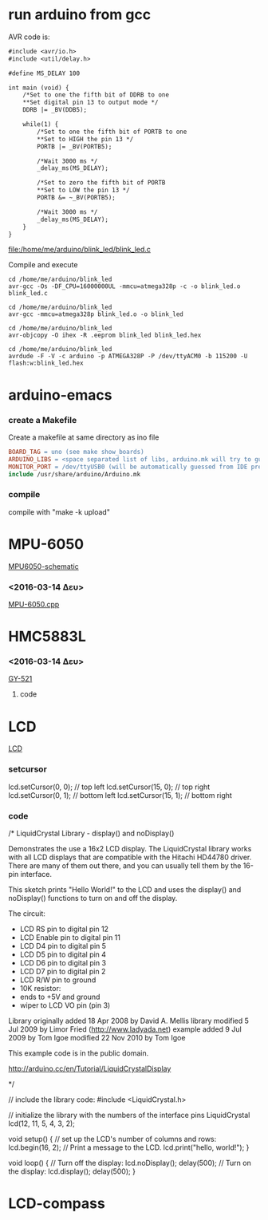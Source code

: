 #+STARTUP: indent
#+STARTUP: hidestars
#+OPTIONS: html-link-use-abs-url:nil html-postamble:auto html-preamble:t html-scripts:t
#+OPTIONS: html-style:t html5-fancy:nil tex:t
#+CREATOR: <a href="http://www.gnu.org/software/emacs/">Emacs</a> 24.4.50.1 (<a href="http://orgmode.org">Org</a> mode 8.2.6)
#+CONSTANTS: c=299792458. pi=3.14 eps=2.4e-6
#+HTML_CONTAINER: div
#+HTML_DOCTYPE: xhtml-strict
#+HTML_HEAD:
#+HTML_HEAD_EXTRA:
#+HTML_LINK_HOME:
#+HTML_LINK_UP:
#+HTML_MATHJAX:
#+INFOJS_OPT:
#+LATEX_HEADER:
#+LATEX_CLASS: article
#+LATEX_CLASS_OPTIONS: [a4paper]
#+LATEX_HEADER: \usepackage[landscape]{geometry}
#+LATEX_HEADER: \usepackage[cm-default]{fontspec}                                         
#+LATEX_HEADER: \usepackage{xunicode}                                                     
#+LATEX_HEADER: \usepackage{xltxtra}                                                      
#+LATEX_HEADER: \usepackage{xgreek}
#+LATEX_HEADER: \setmainfont[Mapping=tex-text]{Times New Roman}

* run arduino from gcc


AVR code is:

#+name: blink_led
#+header: :exports code
#+header: :results file
#+header: :file /home/me/arduino/blink_led/blink_led.c
#+begin_src org
#include <avr/io.h>
#include <util/delay.h>

#define MS_DELAY 100

int main (void) {
    /*Set to one the fifth bit of DDRB to one
    **Set digital pin 13 to output mode */
    DDRB |= _BV(DDB5);

    while(1) {
        /*Set to one the fifth bit of PORTB to one
        **Set to HIGH the pin 13 */
        PORTB |= _BV(PORTB5);

        /*Wait 3000 ms */
        _delay_ms(MS_DELAY);

        /*Set to zero the fifth bit of PORTB
        **Set to LOW the pin 13 */
        PORTB &= ~_BV(PORTB5);

        /*Wait 3000 ms */
        _delay_ms(MS_DELAY);
    }
}
#+end_src 

#+RESULTS: blink_led
[[file:/home/me/arduino/blink_led/blink_led.c]]

Compile and execute

#+begin_src shell
cd /home/me/arduino/blink_led
avr-gcc -Os -DF_CPU=16000000UL -mmcu=atmega328p -c -o blink_led.o blink_led.c
#+end_src

#+RESULTS:

#+begin_src shell
cd /home/me/arduino/blink_led
avr-gcc -mmcu=atmega328p blink_led.o -o blink_led
#+end_src

#+RESULTS:

#+begin_src shell
cd /home/me/arduino/blink_led
avr-objcopy -O ihex -R .eeprom blink_led blink_led.hex
#+end_src

#+RESULTS:

#+begin_src shell
cd /home/me/arduino/blink_led
avrdude -F -V -c arduino -p ATMEGA328P -P /dev/ttyACM0 -b 115200 -U flash:w:blink_led.hex
#+end_src

#+RESULTS:






* arduino-emacs
*** create a Makefile 
Create a makefile at same directory as ino file

#+NAME Makefile
#+BEGIN_SRC Makefile
BOARD_TAG = uno (see make show_boards)
ARDUINO_LIBS = <space separated list of libs, arduino.mk will try to guess>
MONITOR_PORT = /dev/ttyUSB0 (will be automatically guessed from IDE prefs)
include /usr/share/arduino/Arduino.mk
#+END_SRC

*** compile
compile with "make -k upload"

* MPU-6050
[[/home/bit/arduino/images/MPU6050-arduino-uno.png][MPU6050-schematic]]
*** <2016-03-14 Δευ>
[[/home/bit/arduino/MPU-6050/MPU-6050.cpp][MPU-6050.cpp]]


* HMC5883L
*** <2016-03-14 Δευ>
[[/home/bit/arduino/GY-521/GY-521.ino][GY-521]]
**** code


* LCD
[[/home/bit/arduino/images/lcd.png][LCD]]

*** setcursor
lcd.setCursor(0, 0); // top left
lcd.setCursor(15, 0); // top right
lcd.setCursor(0, 1); // bottom left
lcd.setCursor(15, 1); // bottom right


*** code
/*
  LiquidCrystal Library - display() and noDisplay()
 
 Demonstrates the use a 16x2 LCD display.  The LiquidCrystal
 library works with all LCD displays that are compatible with the 
 Hitachi HD44780 driver. There are many of them out there, and you
 can usually tell them by the 16-pin interface.
 
 This sketch prints "Hello World!" to the LCD and uses the 
 display() and noDisplay() functions to turn on and off
 the display.
 
 The circuit:
 * LCD RS pin to digital pin 12
 * LCD Enable pin to digital pin 11
 * LCD D4 pin to digital pin 5
 * LCD D5 pin to digital pin 4
 * LCD D6 pin to digital pin 3
 * LCD D7 pin to digital pin 2
 * LCD R/W pin to ground
 * 10K resistor:
 * ends to +5V and ground
 * wiper to LCD VO pin (pin 3)
 
 Library originally added 18 Apr 2008
 by David A. Mellis
 library modified 5 Jul 2009
 by Limor Fried (http://www.ladyada.net)
 example added 9 Jul 2009
 by Tom Igoe 
 modified 22 Nov 2010
 by Tom Igoe

 This example code is in the public domain.

 http://arduino.cc/en/Tutorial/LiquidCrystalDisplay

 */

// include the library code:
#include <LiquidCrystal.h>

// initialize the library with the numbers of the interface pins
LiquidCrystal lcd(12, 11, 5, 4, 3, 2);

void setup() {
  // set up the LCD's number of columns and rows: 
  lcd.begin(16, 2);
  // Print a message to the LCD.
  lcd.print("hello, world!");
}

void loop() {
  // Turn off the display:
  lcd.noDisplay();
  delay(500);
   // Turn on the display:
  lcd.display();
  delay(500);
}


* LCD-compass
